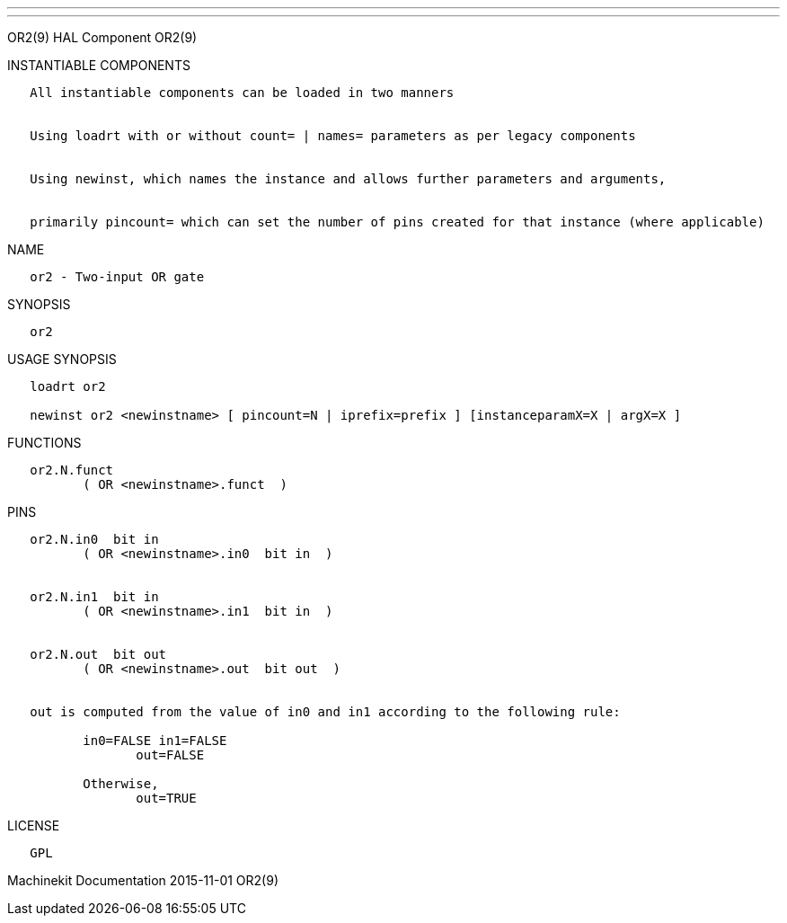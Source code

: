 ---
---

:skip-front-matter:
OR2(9) HAL Component OR2(9)

INSTANTIABLE COMPONENTS

----------------------------------------------------------------------------------------------------
   All instantiable components can be loaded in two manners


   Using loadrt with or without count= | names= parameters as per legacy components


   Using newinst, which names the instance and allows further parameters and arguments,


   primarily pincount= which can set the number of pins created for that instance (where applicable)
----------------------------------------------------------------------------------------------------

NAME

--------------------------
   or2 - Two-input OR gate
--------------------------

SYNOPSIS

------
   or2
------

USAGE SYNOPSIS

-----------------------------------------------------------------------------------------
   loadrt or2

   newinst or2 <newinstname> [ pincount=N | iprefix=prefix ] [instanceparamX=X | argX=X ]
-----------------------------------------------------------------------------------------

FUNCTIONS

-------------------------------------
   or2.N.funct
          ( OR <newinstname>.funct  )
-------------------------------------

PINS

---------------------------------------------------------------------------------
   or2.N.in0  bit in
          ( OR <newinstname>.in0  bit in  )


   or2.N.in1  bit in
          ( OR <newinstname>.in1  bit in  )


   or2.N.out  bit out
          ( OR <newinstname>.out  bit out  )


   out is computed from the value of in0 and in1 according to the following rule:

          in0=FALSE in1=FALSE
                 out=FALSE

          Otherwise,
                 out=TRUE
---------------------------------------------------------------------------------

LICENSE

------
   GPL
------

Machinekit Documentation 2015-11-01 OR2(9)
